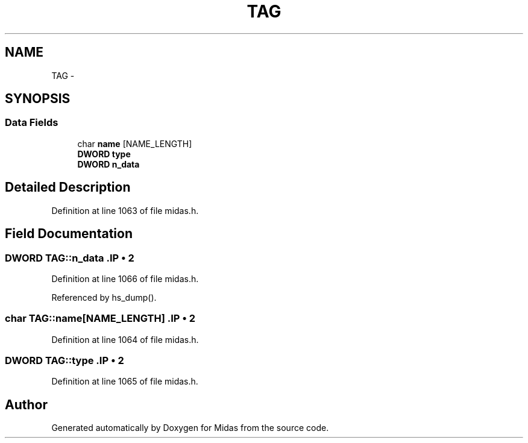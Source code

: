 .TH "TAG" 3 "31 May 2012" "Version 2.3.0-0" "Midas" \" -*- nroff -*-
.ad l
.nh
.SH NAME
TAG \- 
.SH SYNOPSIS
.br
.PP
.SS "Data Fields"

.in +1c
.ti -1c
.RI "char \fBname\fP [NAME_LENGTH]"
.br
.ti -1c
.RI "\fBDWORD\fP \fBtype\fP"
.br
.ti -1c
.RI "\fBDWORD\fP \fBn_data\fP"
.br
.in -1c
.SH "Detailed Description"
.PP 
Definition at line 1063 of file midas.h.
.SH "Field Documentation"
.PP 
.SS "\fBDWORD\fP \fBTAG::n_data\fP".IP "\(bu" 2

.PP

.PP
Definition at line 1066 of file midas.h.
.PP
Referenced by hs_dump().
.SS "char \fBTAG::name\fP[NAME_LENGTH]".IP "\(bu" 2

.PP

.PP
Definition at line 1064 of file midas.h.
.SS "\fBDWORD\fP \fBTAG::type\fP".IP "\(bu" 2

.PP

.PP
Definition at line 1065 of file midas.h.

.SH "Author"
.PP 
Generated automatically by Doxygen for Midas from the source code.
